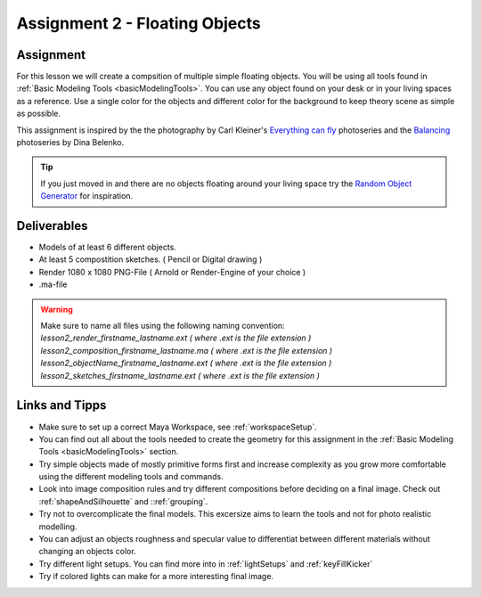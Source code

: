 ###############################
Assignment 2 - Floating Objects
###############################

.. image:: ./images/floatingObjects.png

**********
Assignment
**********

For this lesson we will create a compsition of multiple simple floating objects.
You will be using all tools found in :ref:`Basic Modeling Tools <basicModelingTools>`. You can use any object
found on your desk or in your living spaces as a reference.
Use a single color for the objects and different color for the background to keep theory
scene as simple as possible.

This assignment is inspired by the the photography by Carl Kleiner's `Everything can fly <https://tags.myblog.arts.ac.uk/2017/02/03/carl-kleiner-anything-can-fly/>`__
photoseries and the `Balancing <https://500px.com/p/arken?view=photos>`__ photoseries by Dina Belenko.

.. tip::
    If you just moved in and there are no objects floating around your living space try the
    `Random Object Generator <https://www.bestrandoms.com/random-item-generator>`__ for 
    inspiration.

************
Deliverables
************

* Models of at least 6 different objects.
* At least 5 compostition sketches. ( Pencil or Digital drawing )
* Render 1080 x 1080 PNG-File ( Arnold or Render-Engine of your choice )
* .ma-file

.. warning::
    | Make sure to name all files using the following naming convention:
    | *lesson2_render_firstname_lastname.ext ( where .ext is the file extension )*
    | *lesson2_composition_firstname_lastname.ma ( where .ext is the file extension )*
    | *lesson2_objectName_firstname_lastname.ext ( where .ext is the file extension )*
    | *lesson2_sketches_firstname_lastname.ext ( where .ext is the file extension )*

***************
Links and Tipps
***************

* Make sure to set up a correct Maya Workspace, see :ref:`workspaceSetup`.
* You can find out all about the tools needed to create the geometry for 
  this assignment in the :ref:`Basic Modeling Tools <basicModelingTools>` section.
* Try simple objects made of mostly primitive forms first and increase complexity as you
  grow more comfortable using the different modeling tools and commands.
* Look into image composition rules and try different compositions before deciding 
  on a final image. Check out :ref:`shapeAndSilhouette` and ::ref:`grouping`.
* Try not to overcomplicate the final models. This excersize aims to learn the tools and
  not for photo realistic modelling.
* You can adjust an objects roughness and specular value to differentiat between different
  materials without changing an objects color.
* Try different light setups. You can find more into in :ref:`lightSetups` and 
  :ref:`keyFillKicker`
* Try if colored lights can make for a more interesting final image.
